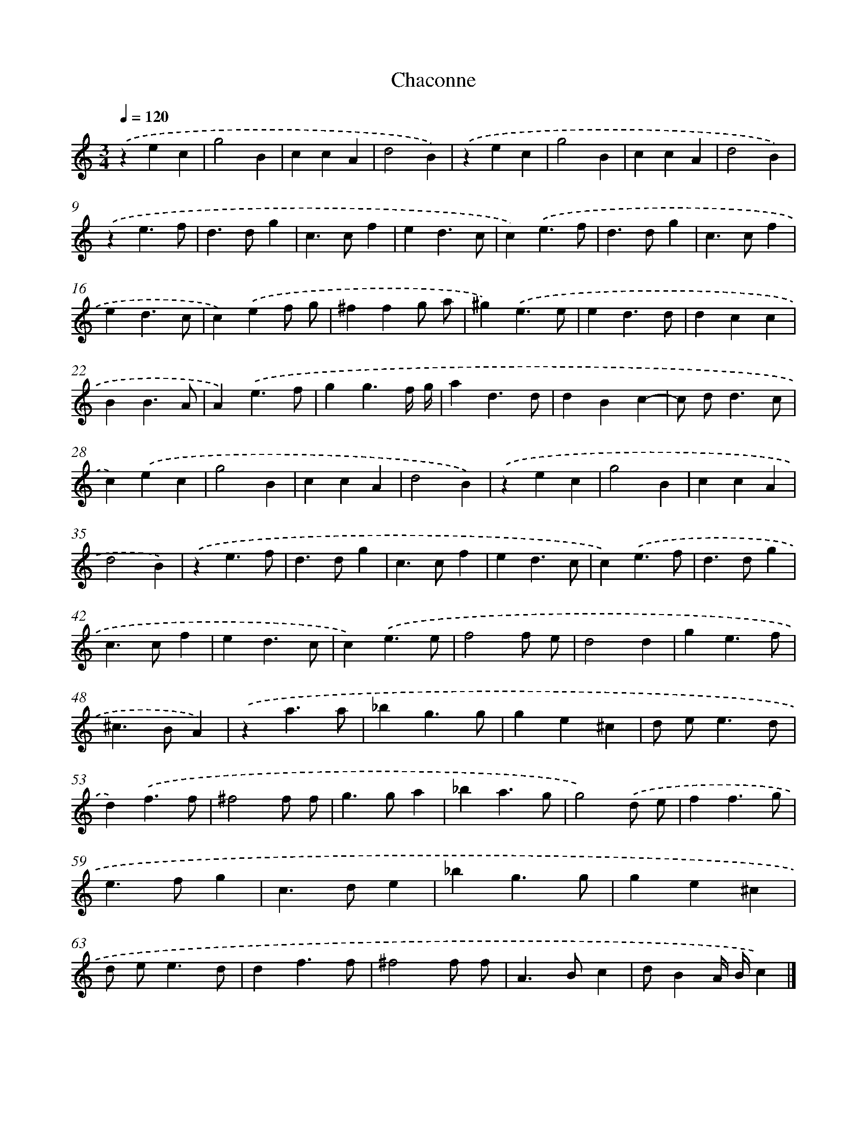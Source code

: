 X: 17082
T: Chaconne
%%abc-version 2.0
%%abcx-abcm2ps-target-version 5.9.1 (29 Sep 2008)
%%abc-creator hum2abc beta
%%abcx-conversion-date 2018/11/01 14:38:09
%%humdrum-veritas 886652914
%%humdrum-veritas-data 3637938566
%%continueall 1
%%barnumbers 0
L: 1/4
M: 3/4
Q: 1/4=120
K: C clef=treble
.('zec |
g2B |
ccA |
d2B) |
.('zec |
g2B |
ccA |
d2B) |
.('ze3/f/ |
d>dg |
c>cf |
ed3/c/ |
c).('e3/f/ |
d>dg |
c>cf |
ed3/c/ |
c).('ef/ g/ |
^ffg/ a/ |
^g).('e3/e/ |
ed3/d/ |
dcc |
BB3/A/ |
A).('e3/f/ |
gg3/f// g// |
ad3/d/ |
dBc- |
c/ d<dc/ |
c).('ec |
g2B |
ccA |
d2B) |
.('zec |
g2B |
ccA |
d2B) |
.('ze3/f/ |
d>dg |
c>cf |
ed3/c/ |
c).('e3/f/ |
d>dg |
c>cf |
ed3/c/ |
c).('e3/e/ |
f2f/ e/ |
d2d |
ge3/f/ |
^c>BA) |
.('za3/a/ |
_bg3/g/ |
ge^c |
d/ e<ed/ |
d).('f3/f/ |
^f2f/ f/ |
g>ga |
_ba3/g/ |
g2).('d/ e/ |
ff3/g/ |
e>fg |
c>de |
_bg3/g/ |
ge^c |
d/ e<ed/ |
df3/f/ |
^f2f/ f/ |
A>Bc |
d/BA// B//c) |]
